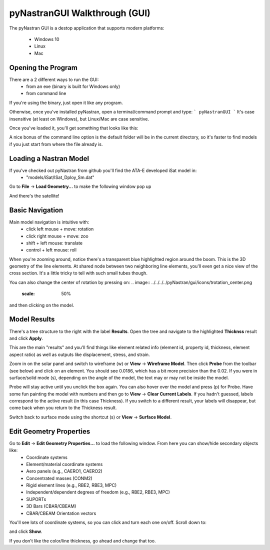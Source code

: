 .. _xref-pynastran_gui_tutorial:

==============================
pyNastranGUI Walkthrough (GUI)
==============================

The pyNastran GUI is a destop application that supports modern platforms:

 - Windows 10
 - Linux
 - Mac

*******************
Opening the Program
*******************
There are a 2 different ways to run the GUI:
 - from an exe (binary is built for Windows only)
 - from command line

If you're using the binary, just open it like any program.

Otherwise, once you've installed pyNastran, open a terminal/command prompt and type:
```
pyNastranGUI
```
It's case insensitive (at least on Windows), but Linux/Mac are case sensitive.

Once you've loaded it, you'll get something that looks like this:

.. image:: blank.png
   :scale: 75%


A nice bonus of the command line option is the default folder will be in the current directory, so it's faster to find models if you just start from where the file already is.

***********************
Loading a Nastran Model
***********************
If you've checked out pyNastran from github you'll find the ATA-E developed iSat model in:
 - "models/iSat/ISat_Dploy_Sm.dat"

Go to **File** -> **Load Geometry...** to make the following window pop up

.. image:: file_load.png
   :scale: 75%

And there's the satellite!

.. image:: model_loaded.png
   :scale: 75%
   
***********************
Basic Navigation
***********************
Main model navigation is intuitive with:
 - click left mouse + move: rotation
 - click right mouse + move: zoo
 - shift + left mouse: translate
 - control + left mouse: roll

When you're zooming around, notice there's a transparent blue highlighted region around the boom.  This is the 3D geometry of the line elements.  At shared node between two neighboring line elements, you'll even get a nice view of the cross section.  It's a little tricky to tell with such small tubes though.

.. image:: 3d_boom.png

You can also change the center of rotation by pressing on:
.. image:: ../../../../pyNastran/gui/icons/trotation_center.png
   :scale: 50%

and then clicking on the model.

***********************
Model Results
***********************

There's a tree structure to the right with the label **Results**.  Open the tree and navigate to the highlighted **Thicknss** result and click **Apply**.

.. image:: thickness.png
   :scale: 75%


This are the main "results" and you'll find things like element related info (element id, property id, thickness, element aspect ratio) as well as outputs like displacement, stress, and strain.

Zoom in on the solar panel and switch to wireframe (w) or **View** -> **Wireframe Model**.  Then click **Probe** from the toolbar (see below) and click on an element.  You should see 0.0186, which has a bit more precision than the 0.02.  If you were in surface/solid mode (s), depending on the angle of the model, the text may or may not be inside the model.

Probe will stay active until you unclick the box again.  You can also hover over the model and press (p) for Probe.  Have some fun painting the model with numbers and then go to **View** -> **Clear Current Labels**.  If you hadn't guessed, labels correspond to the active result (in this case Thickness).  If you switch to a different result, your labels will disappear, but come back when you return to the Thickness result.

.. image:: probe.png
   :scale: 75%

Switch back to surface mode using the shortcut (s) or **View** -> **Surface Model**.

************************
Edit Geometry Properties
************************
Go to **Edit** -> **Edit Geometry Properties...** to load the following window.  From here you can show/hide secondary objects like:
 - Coordinate systems
 - Element/material coordinate systems
 - Aero panels (e.g., CAERO1, CAERO2)
 - Concentrated masses (CONM2)
 - Rigid element lines (e.g., RBE2, RBE3, MPC)
 - Independent/dependent degrees of freedom (e.g., RBE2, RBE3, MPC)
 - SUPORTs
 - 3D Bars (CBAR/CBEAM)
 - CBAR/CBEAM Orientation vectors

.. image:: edit_geom_open.png
   :scale: 75%


You'll see lots of coordinate systems, so you can click and turn each one on/off.  Scroll down to:

.. image:: material_coord.png
   :scale: 75%


and click **Show**.

If you don't like the color/line thickness, go ahead and change that too.

